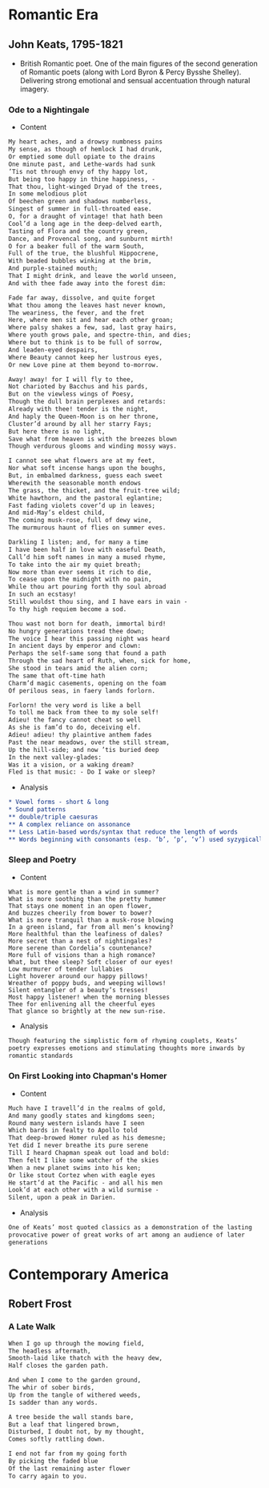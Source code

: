 #+STARTUP: overview 
* Romantic Era 
** John Keats, 1795-1821 
- British Romantic poet. One of the main figures of the second
  generation of Romantic poets (along with Lord Byron & Percy Bysshe
  Shelley). Delivering strong emotional and sensual accentuation
  through natural imagery.
*** Ode to a Nightingale 
- Content 
#+BEGIN_SRC org
  My heart aches, and a drowsy numbness pains 
  My sense, as though of hemlock I had drunk, 
  Or emptied some dull opiate to the drains 
  One minute past, and Lethe-wards had sunk 
  ’Tis not through envy of thy happy lot, 
  But being too happy in thine happiness, - 
  That thou, light-winged Dryad of the trees, 
  In some melodious plot 
  Of beechen green and shadows numberless, 
  Singest of summer in full-throated ease. 
  O, for a draught of vintage! that hath been 
  Cool’d a long age in the deep-delved earth, 
  Tasting of Flora and the country green, 
  Dance, and Provencal song, and sunburnt mirth! 
  O for a beaker full of the warm South, 
  Full of the true, the blushful Hippocrene, 
  With beaded bubbles winking at the brim, 
  And purple-stained mouth; 
  That I might drink, and leave the world unseen, 
  And with thee fade away into the forest dim: 

  Fade far away, dissolve, and quite forget 
  What thou among the leaves hast never known, 
  The weariness, the fever, and the fret 
  Here, where men sit and hear each other groan; 
  Where palsy shakes a few, sad, last gray hairs, 
  Where youth grows pale, and spectre-thin, and dies; 
  Where but to think is to be full of sorrow, 
  And leaden-eyed despairs, 
  Where Beauty cannot keep her lustrous eyes, 
  Or new Love pine at them beyond to-morrow. 

  Away! away! for I will fly to thee, 
  Not charioted by Bacchus and his pards, 
  But on the viewless wings of Poesy, 
  Though the dull brain perplexes and retards: 
  Already with thee! tender is the night, 
  And haply the Queen-Moon is on her throne, 
  Cluster’d around by all her starry Fays; 
  But here there is no light, 
  Save what from heaven is with the breezes blown 
  Though verdurous glooms and winding mossy ways. 

  I cannot see what flowers are at my feet, 
  Nor what soft incense hangs upon the boughs, 
  But, in embalmed darkness, guess each sweet 
  Wherewith the seasonable month endows 
  The grass, the thicket, and the fruit-tree wild; 
  White hawthorn, and the pastoral eglantine; 
  Fast fading violets cover’d up in leaves; 
  And mid-May’s eldest child, 
  The coming musk-rose, full of dewy wine, 
  The murmurous haunt of flies on summer eves. 

  Darkling I listen; and, for many a time 
  I have been half in love with easeful Death, 
  Call’d him soft names in many a mused rhyme, 
  To take into the air my quiet breath; 
  Now more than ever seems it rich to die, 
  To cease upon the midnight with no pain, 
  While thou art pouring forth thy soul abroad 
  In such an ecstasy! 
  Still wouldst thou sing, and I have ears in vain - 
  To thy high requiem become a sod. 

  Thou wast not born for death, immortal bird! 
  No hungry generations tread thee down; 
  The voice I hear this passing night was heard 
  In ancient days by emperor and clown: 
  Perhaps the self-same song that found a path 
  Through the sad heart of Ruth, when, sick for home, 
  She stood in tears amid the alien corn; 
  The same that oft-time hath 
  Charm’d magic casements, opening on the foam 
  Of perilous seas, in faery lands forlorn. 

  Forlorn! the very word is like a bell 
  To toll me back from thee to my sole self! 
  Adieu! the fancy cannot cheat so well 
  As she is fam’d to do, deceiving elf. 
  Adieu! adieu! thy plaintive anthem fades 
  Past the near meadows, over the still stream, 
  Up the hill-side; and now ’tis buried deep 
  In the next valley-glades: 
  Was it a vision, or a waking dream? 
  Fled is that music: - Do I wake or sleep?
#+END_SRC
- Analysis 
#+BEGIN_SRC org 
  ,* Vowel forms - short & long 
  ,* Sound patterns 
  ,** double/triple caesuras 
  ,** A complex reliance on assonance 
  ,** Less Latin-based words/syntax that reduce the length of words 
  ,** Words beginning with consonants (esp. ‘b’, ‘p’, ‘v’) used syzygically to create a musical tone 
#+END_SRC
*** Sleep and Poetry 
- Content 
#+BEGIN_SRC text
  What is more gentle than a wind in summer? 
  What is more soothing than the pretty hummer 
  That stays one moment in an open flower, 
  And buzzes cheerily from bower to bower? 
  What is more tranquil than a musk-rose blowing 
  In a green island, far from all men’s knowing? 
  More healthful than the leafiness of dales? 
  More secret than a nest of nightingales? 
  More serene than Cordelia’s countenance? 
  More full of visions than a high romance? 
  What, but thee sleep? Soft closer of our eyes! 
  Low murmurer of tender lullabies 
  Light hoverer around our happy pillows! 
  Wreather of poppy buds, and weeping willows! 
  Silent entangler of a beauty’s tresses! 
  Most happy listener! when the morning blesses 
  Thee for enlivening all the cheerful eyes 
  That glance so brightly at the new sun-rise.
#+END_SRC
- Analysis 
#+BEGIN_SRC org
  Though featuring the simplistic form of rhyming couplets, Keats’
  poetry expresses emotions and stimulating thoughts more inwards by
  romantic standards
#+END_SRC
*** On First Looking into Chapman's Homer 
- Content
#+BEGIN_SRC org
  Much have I travell’d in the realms of gold, 
  And many goodly states and kingdoms seen; 
  Round many western islands have I seen 
  Which bards in fealty to Apollo told 
  That deep-browed Homer ruled as his demesne; 
  Yet did I never breathe its pure serene 
  Till I heard Chapman speak out load and bold: 
  Then felt I like some watcher of the skies 
  When a new planet swims into his ken; 
  Or like stout Cortez when with eagle eyes 
  He start’d at the Pacific - and all his men 
  Look’d at each other with a wild surmise - 
  Silent, upon a peak in Darien.
#+END_SRC
- Analysis 
#+BEGIN_SRC org
  One of Keats’ most quoted classics as a demonstration of the lasting
  provocative power of great works of art among an audience of later
  generations
#+END_SRC
* Contemporary America 
** Robert Frost 
*** A Late Walk 
#+BEGIN_SRC org
  When I go up through the mowing field, 
  The headless aftermath, 
  Smooth-laid like thatch with the heavy dew, 
  Half closes the garden path. 

  And when I come to the garden ground, 
  The whir of sober birds, 
  Up from the tangle of withered weeds, 
  Is sadder than any words. 

  A tree beside the wall stands bare, 
  But a leaf that lingered brown, 
  Disturbed, I doubt not, by my thought, 
  Comes softly rattling down. 

  I end not far from my going forth 
  By picking the faded blue 
  Of the last remaining aster flower 
  To carry again to you.
#+END_SRC

